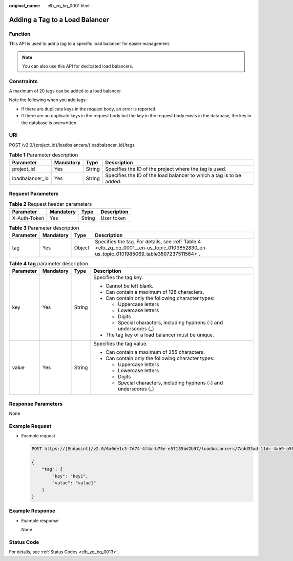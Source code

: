 :original_name: elb_zq_bq_0001.html

.. _elb_zq_bq_0001:

Adding a Tag to a Load Balancer
===============================

Function
--------

This API is used to add a tag to a specific load balancer for easier management.

.. note::

   You can also use this API for dedicated load balancers.

Constraints
-----------

A maximum of 20 tags can be added to a load balancer.

Note the following when you add tags:

-  If there are duplicate keys in the request body, an error is reported.
-  If there are no duplicate keys in the request body but the key in the request body exists in the database, the key in the database is overwritten.

URI
---

POST /v2.0/{project_id}/loadbalancers/{loadbalancer_id}/tags

.. table:: **Table 1** Parameter description

   +-----------------+-----------+--------+----------------------------------------------------------------------+
   | Parameter       | Mandatory | Type   | Description                                                          |
   +=================+===========+========+======================================================================+
   | project_id      | Yes       | String | Specifies the ID of the project where the tag is used.               |
   +-----------------+-----------+--------+----------------------------------------------------------------------+
   | loadbalancer_id | Yes       | String | Specifies the ID of the load balancer to which a tag is to be added. |
   +-----------------+-----------+--------+----------------------------------------------------------------------+

Request Parameters
------------------

.. table:: **Table 2** Request header parameters

   ============ ========= ====== ===========
   Parameter    Mandatory Type   Description
   ============ ========= ====== ===========
   X-Auth-Token Yes       String User token
   ============ ========= ====== ===========

.. table:: **Table 3** Parameter description

   +-----------+-----------+--------+----------------------------------------------------------------------------------------------------------------------------------------+
   | Parameter | Mandatory | Type   | Description                                                                                                                            |
   +===========+===========+========+========================================================================================================================================+
   | tag       | Yes       | Object | Specifies the tag. For details, see :ref:`Table 4 <elb_zq_bq_0001__en-us_topic_0109852830_en-us_topic_0101985069_table3507237511564>`. |
   +-----------+-----------+--------+----------------------------------------------------------------------------------------------------------------------------------------+

.. _elb_zq_bq_0001__en-us_topic_0109852830_en-us_topic_0101985069_table3507237511564:

.. table:: **Table 4** **tag** parameter description

   +-----------------+-----------------+-----------------+---------------------------------------------------------------------+
   | Parameter       | Mandatory       | Type            | Description                                                         |
   +=================+=================+=================+=====================================================================+
   | key             | Yes             | String          | Specifies the tag key.                                              |
   |                 |                 |                 |                                                                     |
   |                 |                 |                 | -  Cannot be left blank.                                            |
   |                 |                 |                 | -  Can contain a maximum of 128 characters.                         |
   |                 |                 |                 | -  Can contain only the following character types:                  |
   |                 |                 |                 |                                                                     |
   |                 |                 |                 |    -  Uppercase letters                                             |
   |                 |                 |                 |    -  Lowercase letters                                             |
   |                 |                 |                 |    -  Digits                                                        |
   |                 |                 |                 |    -  Special characters, including hyphens (-) and underscores (_) |
   |                 |                 |                 |                                                                     |
   |                 |                 |                 | -  The tag key of a load balancer must be unique.                   |
   +-----------------+-----------------+-----------------+---------------------------------------------------------------------+
   | value           | Yes             | String          | Specifies the tag value.                                            |
   |                 |                 |                 |                                                                     |
   |                 |                 |                 | -  Can contain a maximum of 255 characters.                         |
   |                 |                 |                 | -  Can contain only the following character types:                  |
   |                 |                 |                 |                                                                     |
   |                 |                 |                 |    -  Uppercase letters                                             |
   |                 |                 |                 |    -  Lowercase letters                                             |
   |                 |                 |                 |    -  Digits                                                        |
   |                 |                 |                 |    -  Special characters, including hyphens (-) and underscores (_) |
   +-----------------+-----------------+-----------------+---------------------------------------------------------------------+

Response Parameters
-------------------

None

Example Request
---------------

-  Example request

   .. code-block:: text

      POST https://{Endpoint}/v2.0/6a0de1c3-7d74-4f4a-b75e-e57135bd2b97/loadbalancers/7add33ad-11dc-4ab9-a50f-419703f13163/tags

      {
          "tag": {
              "key": "key1",
              "value": "value1"
          }
      }

Example Response
----------------

-  Example response

   None

Status Code
-----------

For details, see :ref:`Status Codes <elb_zq_bq_0013>`.
